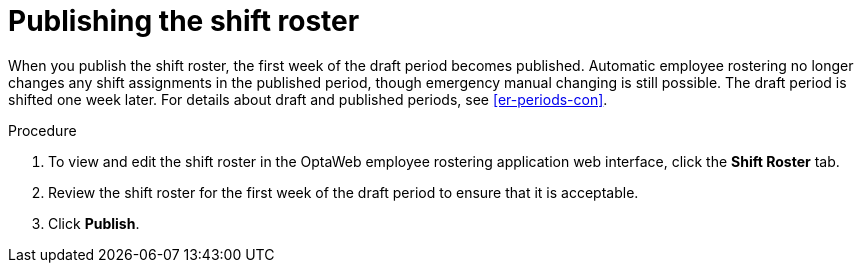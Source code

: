 [id='er-publish-proc']
= Publishing the shift roster

When you publish the shift roster, the first week of the draft period becomes published. Automatic employee rostering no longer changes any shift assignments in the published period, though emergency manual changing is still possible. The draft period is shifted one week later. For details about draft and published periods, see <<er-periods-con>>.

.Procedure
. To view and edit the shift roster in the OptaWeb employee rostering application web interface, click the *Shift Roster* tab.
. Review the shift roster for the first week of the draft period to ensure that it is acceptable.
. Click *Publish*.
